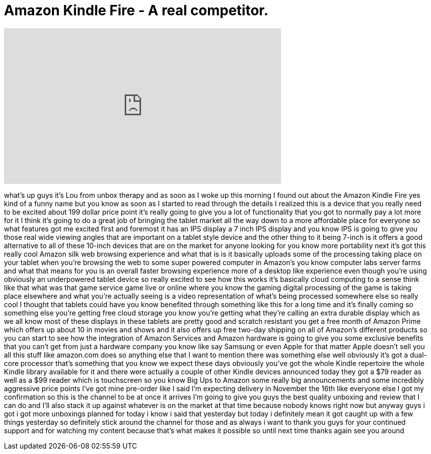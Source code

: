 = Amazon Kindle Fire - A real competitor.
:published_at: 2011-09-28
:hp-alt-title: Amazon Kindle Fire - A real competitor.
:hp-image: https://i.ytimg.com/vi/eEGkVeV6v4w/maxresdefault.jpg


++++
<iframe width="560" height="315" src="https://www.youtube.com/embed/eEGkVeV6v4w?rel=0" frameborder="0" allow="autoplay; encrypted-media" allowfullscreen></iframe>
++++

what's up guys it's Lou from unbox
therapy and as soon as I woke up this
morning I found out about the Amazon
Kindle Fire yes kind of a funny name but
you know as soon as I started to read
through the details I realized this is a
device that you really need to be
excited about 199 dollar price point
it's really going to give you a lot of
functionality that you got to normally
pay a lot more for it I think it's going
to do a great job of bringing the tablet
market all the way down to a more
affordable place for everyone so what
features got me excited first and
foremost it has an IPS display a 7 inch
IPS display and you know IPS is going to
give you those real wide viewing angles
that are important on a tablet style
device and the other thing to it being
7-inch is it offers a good alternative
to all of these 10-inch devices that are
on the market for anyone looking for you
know more portability next it's got this
really cool Amazon silk web browsing
experience and what that is is it
basically uploads some of the processing
taking place on your tablet when you're
browsing the web to some super powered
computer in Amazon's
you know computer labs server farms and
what that means for you is an overall
faster browsing experience more of a
desktop like experience even though
you're using obviously an underpowered
tablet device so really excited to see
how this works it's basically cloud
computing to a sense think like that
what was that game service game live or
online where you know the gaming digital
processing of the game is taking place
elsewhere and what you're actually
seeing is a video representation of
what's being processed somewhere else so
really cool I thought that tablets could
have you know benefited through
something like this for a long time and
it's finally coming so something else
you're getting free cloud storage you
know you're getting what they're calling
an extra durable display which as we all
know most of these displays in these
tablets are pretty good and scratch
resistant you get a free month of Amazon
Prime which offers up about 10
in movies and shows and it also offers
up free two-day shipping on all of
Amazon's different products so you can
start to see how the integration of
Amazon Services and Amazon hardware is
going to give you some exclusive
benefits that you can't get from just a
hardware company you know like say
Samsung or even Apple for that matter
Apple doesn't sell you all this stuff
like amazon.com does so anything else
that I want to mention there was
something else well obviously it's got a
dual-core processor that's something
that you know we expect these days
obviously you've got the whole Kindle
repertoire the whole Kindle library
available for it and there were actually
a couple of other Kindle devices
announced today they got a $79 reader as
well as a $99 reader which is
touchscreen so you know Big Ups to
Amazon some really big announcements and
some incredibly aggressive price points
I've got mine pre-order like I said I'm
expecting delivery in November the 16th
like everyone else I got my confirmation
so this is the channel to be at once it
arrives I'm going to give you guys the
best quality unboxing and review that I
can do and I'll also stack it up against
whatever is on the market at that time
because nobody knows right now but
anyway guys i got i got more unboxings
planned for today i know i said that
yesterday but today i definitely mean it
got caught up with a few things
yesterday so definitely stick around the
channel for those and as always i want
to thank you guys for your continued
support and for watching my content
because that's what makes it possible so
until next time thanks again see you
around